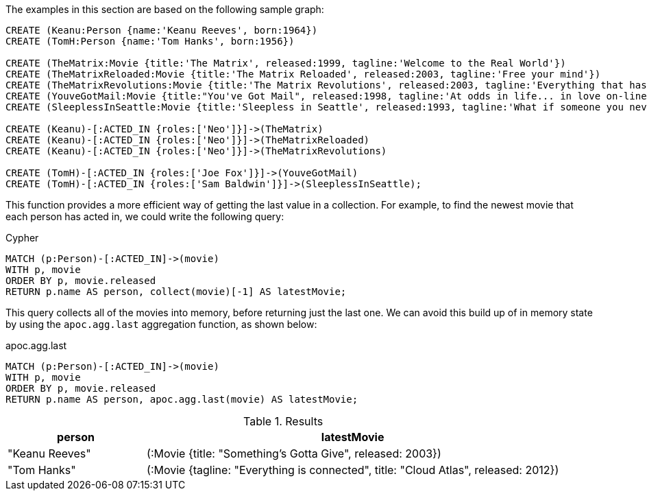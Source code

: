 The examples in this section are based on the following sample graph:

[source,cypher]
----
CREATE (Keanu:Person {name:'Keanu Reeves', born:1964})
CREATE (TomH:Person {name:'Tom Hanks', born:1956})

CREATE (TheMatrix:Movie {title:'The Matrix', released:1999, tagline:'Welcome to the Real World'})
CREATE (TheMatrixReloaded:Movie {title:'The Matrix Reloaded', released:2003, tagline:'Free your mind'})
CREATE (TheMatrixRevolutions:Movie {title:'The Matrix Revolutions', released:2003, tagline:'Everything that has a beginning has an end'})
CREATE (YouveGotMail:Movie {title:"You've Got Mail", released:1998, tagline:'At odds in life... in love on-line.'})
CREATE (SleeplessInSeattle:Movie {title:'Sleepless in Seattle', released:1993, tagline:'What if someone you never met, someone you never saw, someone you never knew was the only someone for you?'})

CREATE (Keanu)-[:ACTED_IN {roles:['Neo']}]->(TheMatrix)
CREATE (Keanu)-[:ACTED_IN {roles:['Neo']}]->(TheMatrixReloaded)
CREATE (Keanu)-[:ACTED_IN {roles:['Neo']}]->(TheMatrixRevolutions)

CREATE (TomH)-[:ACTED_IN {roles:['Joe Fox']}]->(YouveGotMail)
CREATE (TomH)-[:ACTED_IN {roles:['Sam Baldwin']}]->(SleeplessInSeattle);
----

This function provides a more efficient way of getting the last value in a collection.
For example, to find the newest movie that each person has acted in, we could write the following query:

.Cypher
[source,cypher]
----
MATCH (p:Person)-[:ACTED_IN]->(movie)
WITH p, movie
ORDER BY p, movie.released
RETURN p.name AS person, collect(movie)[-1] AS latestMovie;
----

This query collects all of the movies into memory, before returning just the last one.
We can avoid this build up of in memory state by using the `apoc.agg.last` aggregation function, as shown below:

.apoc.agg.last
[source,cypher]
----
MATCH (p:Person)-[:ACTED_IN]->(movie)
WITH p, movie
ORDER BY p, movie.released
RETURN p.name AS person, apoc.agg.last(movie) AS latestMovie;
----

.Results
[opts="header", cols="1,3"]
|===
| person         | latestMovie
| "Keanu Reeves" | (:Movie {title: "Something's Gotta Give", released: 2003})
| "Tom Hanks"    | (:Movie {tagline: "Everything is connected", title: "Cloud Atlas", released: 2012})
|===




